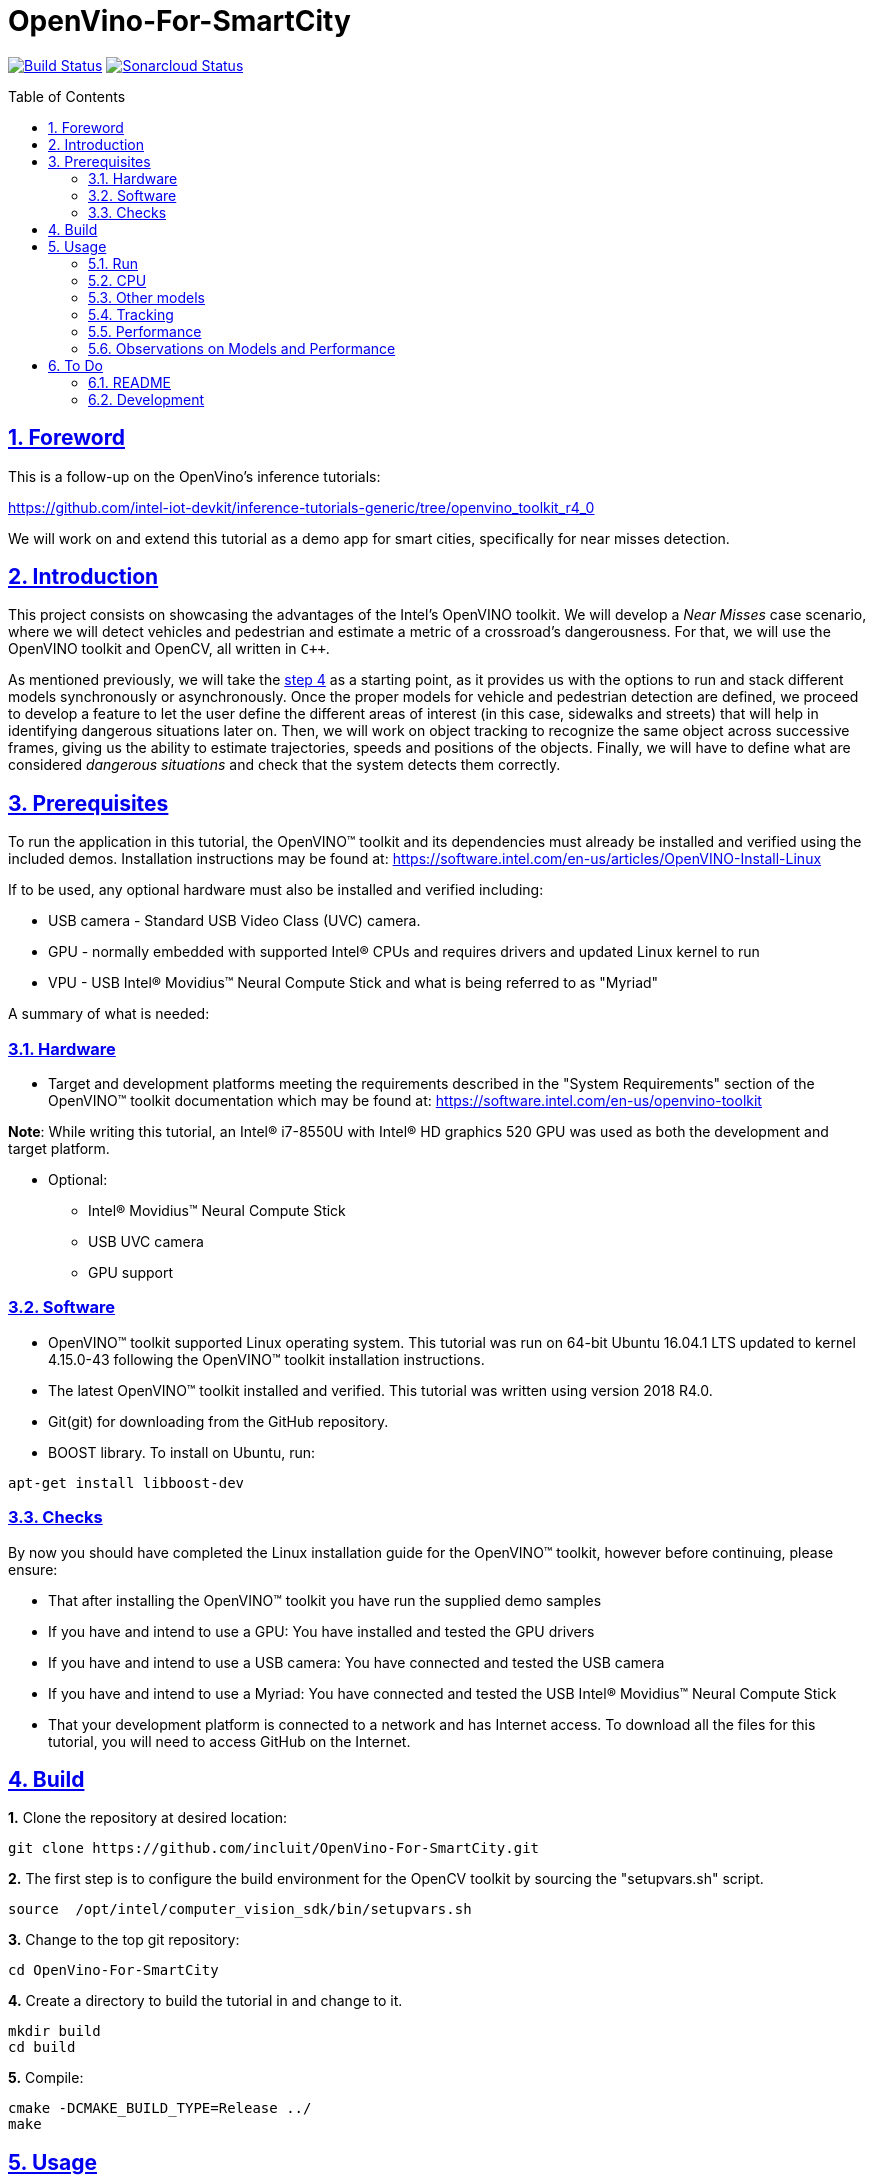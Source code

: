 = OpenVino-For-SmartCity
:idprefix:
:idseparator: -
:sectanchors:
:sectlinks:
:sectnumlevels: 6
:sectnums:
:toc: macro
:toclevels: 6
:toc-title: Table of Contents

https://travis-ci.org/incluit/OpenVino-For-SmartCity#[image:https://travis-ci.org/incluit/OpenVino-For-SmartCity.svg?branch=master[Build
Status]]
https://sonarcloud.io/dashboard?id=incluit_OpenVino-For-SmartCity[image:https://sonarcloud.io/api/project_badges/measure?project=incluit_OpenVino-For-SmartCity&metric=alert_status[Sonarcloud
Status]]

toc::[]

== Foreword
This is a follow-up on the OpenVino's inference tutorials:

https://github.com/intel-iot-devkit/inference-tutorials-generic/tree/openvino_toolkit_r4_0

We will work on and extend this tutorial as a demo app for smart cities,
specifically for near misses detection.

== Introduction

This project consists on showcasing the advantages of the Intel's OpenVINO toolkit. We will develop a __Near Misses__ case scenario, where we will detect vehicles and pedestrian and estimate a metric of a crossroad's dangerousness. For that, we will use the OpenVINO toolkit and OpenCV, all written in `{cpp}`.

As mentioned previously, we will take the https://github.com/intel-iot-devkit/inference-tutorials-generic/tree/openvino_toolkit_r4_0/car_detection_tutorial/step_4[step 4] as a starting point, as it provides us with the options to run and stack different models synchronously or asynchronously. Once the proper models for vehicle and pedestrian detection are defined, we proceed to develop a feature to let the user define the different areas of interest (in this case, sidewalks and streets) that will help in identifying dangerous situations later on. Then, we will work on object tracking to recognize the same object across successive frames, giving us the ability to estimate trajectories, speeds and positions of the objects. Finally, we will have to define what are considered __dangerous situations__ and check that the system detects them correctly.

== Prerequisites

To run the application in this tutorial, the OpenVINO™ toolkit and its dependencies must already be installed and verified using the included demos. Installation instructions may be found at: https://software.intel.com/en-us/articles/OpenVINO-Install-Linux

If to be used, any optional hardware must also be installed and verified including:

* USB camera - Standard USB Video Class (UVC) camera.

* GPU - normally embedded with supported Intel® CPUs and requires drivers and updated Linux kernel to run

* VPU - USB Intel® Movidius™ Neural Compute Stick and what is being referred to as "Myriad"

A summary of what is needed:

=== Hardware

* Target and development platforms meeting the requirements described in the "System Requirements" section of the OpenVINO™ toolkit documentation which may be found at: https://software.intel.com/openvino-toolkit[https://software.intel.com/en-us/openvino-toolkit]

**Note**: While writing this tutorial, an Intel® i7-8550U with Intel® HD graphics 520 GPU was used as both the development and target platform.

* Optional:

** Intel® Movidius™ Neural Compute Stick

** USB UVC camera

** GPU support

=== Software

* OpenVINO™ toolkit supported Linux operating system. This tutorial was run on 64-bit Ubuntu 16.04.1 LTS updated to kernel 4.15.0-43 following the OpenVINO™ toolkit installation instructions.

* The latest OpenVINO™ toolkit installed and verified. This tutorial was written using version 2018 R4.0.

* Git(git) for downloading from the GitHub repository.

* BOOST library. To install on Ubuntu, run:

[source,bash]
----
apt-get install libboost-dev
----

=== Checks

By now you should have completed the Linux installation guide for the OpenVINO™ toolkit, however before continuing, please ensure:

* That after installing the OpenVINO™ toolkit you have run the supplied demo samples 

* If you have and intend to use a GPU: You have installed and tested the GPU drivers 

* If you have and intend to use a USB camera: You have connected and tested the USB camera 

* If you have and intend to use a Myriad: You have connected and tested the USB Intel® Movidius™ Neural Compute Stick

* That your development platform is connected to a network and has Internet access. To download all the files for this tutorial, you will need to access GitHub on the Internet. 

== Build

**1.** Clone the repository at desired location:

[source,bash]
----
git clone https://github.com/incluit/OpenVino-For-SmartCity.git
----

**2.** The first step is to configure the build environment for the OpenCV
toolkit by sourcing the "setupvars.sh" script.

[source,bash]
----
source  /opt/intel/computer_vision_sdk/bin/setupvars.sh
----

**3.** Change to the top git repository:

[source,bash]
----
cd OpenVino-For-SmartCity
----

**4.** Create a directory to build the tutorial in and change to it.

[source,bash]
----
mkdir build
cd build
----

**5.** Compile:

[source,bash]
----
cmake -DCMAKE_BUILD_TYPE=Release ../
make
----

== Usage

=== Run

**1.** Before running each of the following sections, be sure to source the
helper script. That will make it easier to use environment variables
instead of long names to the models:

[source,bash]
----
source ../scripts/setupenv.sh 
----

=== CPU

**1.** First, let us see how it works on a single image file using default
synchronous mode.

[source,bash]
----
./intel64/Release/smart_city_tutorial -m_vp $vehicle232 -i ../data/car_1.bmp
----

**2.** For video files:

[source,bash]
----
./intel64/Release/smart_city_tutorial -m $mVDR32 -m_p $person232 -i ../data/video1_640x320.mp4
----

**3.** You can also run the command in asynchronous mode using the option
"-n_async 2":

[source,bash]
----
./intel64/Release/smart_city_tutorial -m $mVDR32 -m_p $person232 -i ../data/video1_640x320.mp4 -n_async 2
----

**4.** You can also load the models into the GPU or MYRIAD:

**Note**: In order to run this section, the GPU and/or MYRIAD are required to be present and correctly configured.

[source,bash]
----
./intel64/Release/smart_city_tutorial -m_vp $vehicle232 -d_vp GPU -i ../data/video1_640x320.mp4
----

[source,bash]
----
./intel64/Release/smart_city_tutorial -m_vp $vehicle232 -d_vp MYRIAD -i ../data/video1_640x320.mp4
----

=== Other models

You can also experiment by using different detection models, being the ones available up to now:

. person-vehicle-bike-detection-crossroad-0078
** `-m_vp $vehicle2{16,32}`
. vehicle-detection-adas-0002 together with person-detection-retail-0013 or pedestrian-detection-adas-0002:
** `-m $mVDR{16,32}` and `-m_p $person{1,2}{16,32}`
. frozen_yolo_v3
** `-m_y $yolo16`

By default they will be loaded into the CPU, so remember to pass the corresponding argument:
** `-d_vp {CPU,GPU,MYRIAD}`
** `-d {CPU,GPU,MYRIAD}` and `-d_p {CPU,GPU,MYRIAD}`
** `-d_y {CPU,GPU,MYRIAD}`

The first 2 are included with the OpenVINO toolkit, while the last one is the compiled version of the public https://github.com/pjreddie/darknet[yolo] general detection model. You can do this yourself by following this https://software.intel.com/en-us/articles/OpenVINO-Using-TensorFlow[Intel's guide] or download our compiled http://bit.ly/2QN2TT7[binary] and http://bit.ly/2sw4Idn[xml]. You will need to move these files to the **data** directory inside your OpenVino-For-SmartCity path.

=== Tracking

To enable tracking you should run the command with the `-tracking` argument:

[source,bash]
----
./intel64/Release/smart_city_tutorial -m_vp $vehicle232 -d_vp GPU -i ../data/video1_640x320.mp4 -n_async 16
----

image::https://github.com/incluit/OpenVino-For-SmartCity/blob/master/images/tracking.gif[detection]

=== Performance

**Note**: In order to run this section, the GPU is required to be present and correctly configured.

While **person-vehicle-bike-detection-crossroad-0078** and **frozen_yolo_v3** detect better in most cases, they have the disadvantage of being too slow for processing, achieving 20 fps and 8 fps respectively. On the other hand, if we can use 2 lighter models to detect different objects, we can parallelize the processing in different devices and take advantage of the asynchronous mode, as follows:

**1.** First we run in synchronous mode then asynchronous with increasing -n_async values using the commands:

[source,bash]
----
./intel64/Release/smart_city_tutorial -m $mVDR16 -d {CPU,GPU} -m_p $person232 -d_p {GPU,CPU} -i ../data/video1_640x320.mp4 -n_async 1
./intel64/Release/smart_city_tutorial -m $mVDR16 -d {CPU,GPU} -m_p $person232 -d_p {GPU,CPU} -i ../data/video1_640x320.mp4 -n_async 2
./intel64/Release/smart_city_tutorial -m $mVDR16 -d {CPU,GPU} -m_p $person232 -d_p {GPU,CPU} -i ../data/video1_640x320.mp4 -n_async 4
./intel64/Release/smart_city_tutorial -m $mVDR16 -d {CPU,GPU} -m_p $person232 -d_p {GPU,CPU} -i ../data/video1_640x320.mp4 -n_async 8
./intel64/Release/smart_city_tutorial -m $mVDR16 -d {CPU,GPU} -m_p $person232 -d_p {GPU,CPU} -i ../data/video1_640x320.mp4 -n_async 16
----

image::https://github.com/incluit/OpenVino-For-SmartCity/blob/master/images/detection.gif[detection]

**2.** Asynchronous mode should be faster by some amount for `-n_async 2` then a little more for `-n_async 4` and `-n_async 8`, then not as noticeable for `-n_async 16`. The improvements come from the CPU running in parallel more and more with the GPU. The absence of improvement shows when the CPU is doing less in parallel and is waiting on the other devices. This is referred to as “diminishing returns” and will vary across devices and inference models.

**3.** We run a performance analysis by running each 9 combinations of model/device/precision. The following graph shows the results:

image::https://github.com/incluit/OpenVino-For-SmartCity/blob/master/images/Vehicle%20and%20Pedestrian%20detection%20performance.png[performance]

=== Observations on Models and Performance

While the 2 light combined models work way faster than the heavy single ones, they're restricted in terms of perspective, making them unavailable for most use cases where the camera is not positioned in a way that they can detect properly. That is why we recommend using any of the other 2 for further implementations and analysis.

== To Do

=== README

* [x] Short README with usage examples
* [x] Travis + Sonarcloud
* [ ] Include diagrams and images
* [ ] Elaborate on the wiki

=== Development

* [x] Try with different models
* [x] Detect vehicles and pedestrians
* [x] Draw Areas of Interest
* [x] Object Tracking
* [x] Object Trajectories
* [ ] Fix labels for the other models
* [ ] Elaborate on dangerous situations to be detected
* [ ] Detect these situations
